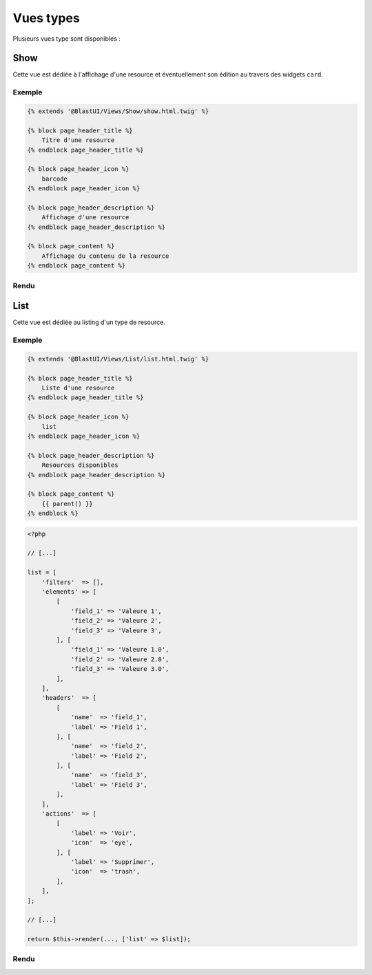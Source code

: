 ==========
Vues types
==========

Plusieurs vues type sont disponibles :

----
Show
----

Cette vue est dédiée à l'affichage d'une resource et éventuellement son édition au travers des widgets ``card``.

Exemple
=======

.. code-block:: twig

    {% extends '@BlastUI/Views/Show/show.html.twig' %}

    {% block page_header_title %}
        Titre d'une resource
    {% endblock page_header_title %}

    {% block page_header_icon %}
        barcode
    {% endblock page_header_icon %}

    {% block page_header_description %}
        Affichage d'une resource
    {% endblock page_header_description %}

    {% block page_content %}
        Affichage du contenu de la resource
    {% endblock page_content %}

Rendu
=====

.. image:: img/show-01.png

----
List
----

Cette vue est dédiée au listing d'un type de resource.

Exemple
=======

.. code-block:: twig

    {% extends '@BlastUI/Views/List/list.html.twig' %}

    {% block page_header_title %}
        Liste d'une resource
    {% endblock page_header_title %}

    {% block page_header_icon %}
        list
    {% endblock page_header_icon %}

    {% block page_header_description %}
        Resources disponibles
    {% endblock page_header_description %}

    {% block page_content %}
        {{ parent() }}
    {% endblock %}

.. code-block:: php

    <?php

    // [...]

    list = [
        'filters'  => [],
        'elements' => [
            [
                'field_1' => 'Valeure 1',
                'field_2' => 'Valeure 2',
                'field_3' => 'Valeure 3',
            ], [
                'field_1' => 'Valeure 1.0',
                'field_2' => 'Valeure 2.0',
                'field_3' => 'Valeure 3.0',
            ],
        ],
        'headers'  => [
            [
                'name'  => 'field_1',
                'label' => 'Field 1',
            ], [
                'name'  => 'field_2',
                'label' => 'Field 2',
            ], [
                'name'  => 'field_3',
                'label' => 'Field 3',
            ],
        ],
        'actions'  => [
            [
                'label' => 'Voir',
                'icon'  => 'eye',
            ], [
                'label' => 'Supprimer',
                'icon'  => 'trash',
            ],
        ],
    ];

    // [...]

    return $this->render(..., ['list' => $list]);

Rendu
=====

.. image:: img/list-01.png
